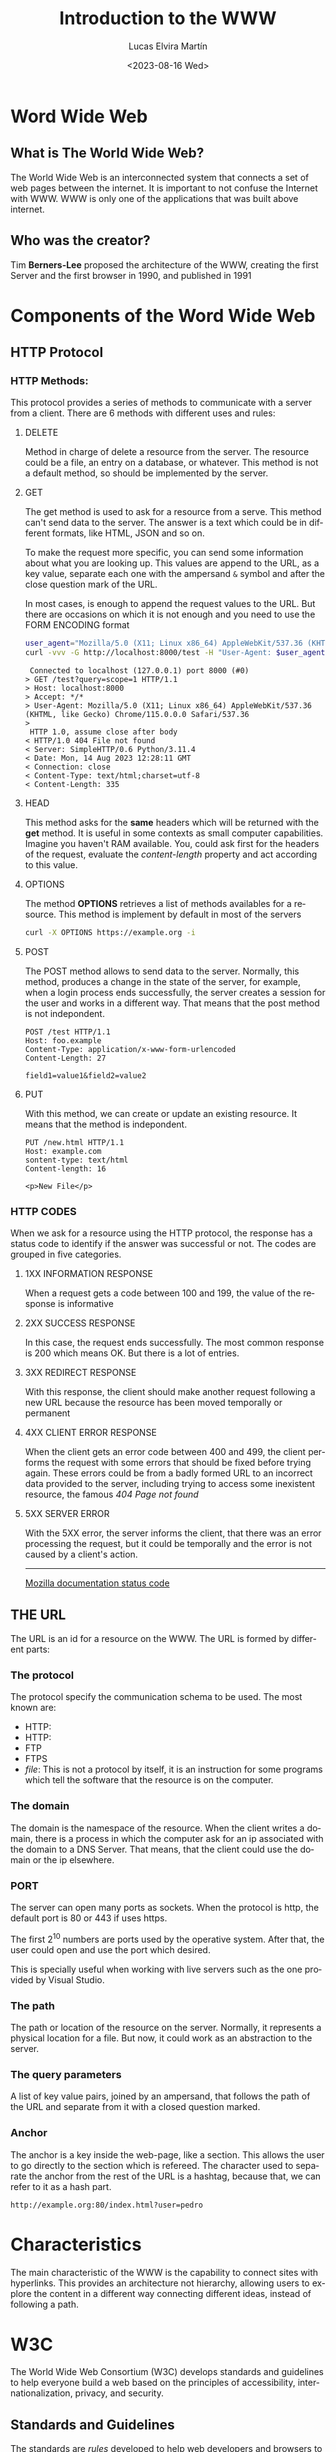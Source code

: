 #+title: Introduction to the WWW
#+date: <2023-08-16 Wed>
#+author: Lucas Elvira Martín
#+email: luelvira@pa.uc3m.es
#+DESCRIPTION: Session for Week 1. Introduction to the WWW
#+language: en
#+exclude_tags: noexport
#+creator: Emacs 28.2 (Org mode 9.5.5)

* Table of content   :TOC:noexport:
- [[#word-wide-web][Word Wide Web]]
  - [[#what-is-the-world-wide-web][What is The World Wide Web?]]
  - [[#who-was-the-creator][Who was the creator?]]
- [[#components-of-the-word-wide-web][Components of the Word Wide Web]]
  - [[#http-protocol][HTTP Protocol]]
  - [[#the-url][THE URL]]
- [[#characteristics][Characteristics]]
- [[#w3c][W3C]]
  - [[#standards-and-guidelines][Standards and Guidelines]]
- [[#html][HTML]]
  - [[#basic-syntax][Basic Syntax]]
  - [[#attributes][Attributes]]
  - [[#semantic-tags][Semantic tags]]
- [[#external-links][External links]]

* Word Wide Web

** What is The World Wide Web?

The World Wide Web is an interconnected system that connects a set of web pages between the internet. It
is important to not confuse the Internet with WWW.  WWW is only one of the applications that was built
above internet.

** Who was the creator?

Tim *Berners-Lee* proposed the architecture of the WWW, creating the first Server and the first
browser in 1990, and published in 1991


* Components of the Word Wide Web

** HTTP Protocol

*** HTTP Methods:

This protocol provides a series of methods to communicate with a server from a client. There are 6
methods with different uses and rules:

**** DELETE

Method in charge of delete a resource from the server. The resource could be a file, an entry on a
database, or whatever. This method is not a default method, so should be implemented by the server.

**** GET

The get method is used to ask for a resource from a serve. This method can't send data to the
server. The answer is a text which could be in different formats, like HTML, JSON and so on.

To make the request more specific, you can send some information about what you are looking up. This
values are append to the URL, as a key value, separate each one with the ampersand ~&~ symbol and
after the close question mark of the URL.

In most cases, is enough to append the request values to the URL. But there are
occasions on which it is not enough and you need to use the FORM ENCODING format


#+begin_src bash
user_agent="Mozilla/5.0 (X11; Linux x86_64) AppleWebKit/537.36 (KHTML, like Gecko) Chrome/115.0.0.0 Safari/537.36"
curl -vvv -G http://localhost:8000/test -H "User-Agent: $user_agent" -d query=scope=1
#+end_src

#+begin_example
 Connected to localhost (127.0.0.1) port 8000 (#0)
> GET /test?query=scope=1 HTTP/1.1
> Host: localhost:8000
> Accept: */*
> User-Agent: Mozilla/5.0 (X11; Linux x86_64) AppleWebKit/537.36 (KHTML, like Gecko) Chrome/115.0.0.0 Safari/537.36
> 
 HTTP 1.0, assume close after body
< HTTP/1.0 404 File not found
< Server: SimpleHTTP/0.6 Python/3.11.4
< Date: Mon, 14 Aug 2023 12:28:11 GMT
< Connection: close
< Content-Type: text/html;charset=utf-8
< Content-Length: 335
#+end_example

****  HEAD

This method asks for the *same* headers which will be returned with the *get* method. It is useful
in some contexts as small computer capabilities. Imagine you haven't RAM available. You, could ask
first for the headers of the request, evaluate the /content-length/ property and act according to this value.

****  OPTIONS

The method *OPTIONS* retrieves a list of methods availables for a resource. This method is implement
by default in most of the servers

#+begin_src bash :results code :wrap example
curl -X OPTIONS https://example.org -i
#+end_src

#+RESULTS:
#+begin_example
HTTP/2 200 
allow: OPTIONS, GET, HEAD, POST
cache-control: max-age=604800
content-type: text/html; charset=UTF-8
date: Wed, 16 Aug 2023 15:06:45 GMT
expires: Wed, 23 Aug 2023 15:06:45 GMT
server: EOS (vny/044F)
content-length: 0

#+end_example

**** POST

The POST method allows to send data to the server. Normally, this method, produces a change in the
state of the server, for example, when a login process ends successfully, the server creates a session
for the user and works in a different way. That means that the post method is not indepondent.

#+begin_example
POST /test HTTP/1.1
Host: foo.example
Content-Type: application/x-www-form-urlencoded
Content-Length: 27

field1=value1&field2=value2
#+end_example

**** PUT

With this method, we can create or update an existing resource. It means that the method is
indepondent.

#+begin_example
PUT /new.html HTTP/1.1
Host: example.com
sontent-type: text/html
Content-length: 16

<p>New File</p>
#+end_example

*** HTTP CODES

When we ask for a resource using the HTTP protocol, the response has a status code to identify if
the answer was successful or not. The codes are grouped in five categories.

**** 1XX INFORMATION RESPONSE

When a request gets a code between 100 and 199, the value of the response is informative

**** 2XX SUCCESS RESPONSE

In this case, the request ends successfully. The most common response is 200 which means OK. But there
is a lot of entries.

**** 3XX REDIRECT RESPONSE

With this response, the client should make another request following a new URL because the resource
has been moved temporally or permanent

**** 4XX CLIENT ERROR RESPONSE

When the client gets an error code between 400 and 499, the client performs the request with some
errors that should be fixed before trying again. These errors could be from a badly formed URL to an
incorrect data provided to the server, including trying to access some inexistent resource, the
famous /404 Page not found/

**** 5XX SERVER ERROR

With the 5XX error, the server informs the client, that there was an error processing the request, but
it could be temporally and the error is not caused by a client's action.

-----
[[https://developer.mozilla.org/en-US/docs/Web/HTTP/Status][Mozilla documentation status code]]

** THE URL

The URL is an id for a resource on the WWW. The URL is formed by different parts:

*** The protocol
The protocol specify the communication schema to be used. The most known are:
- HTTP:
- HTTP:
- FTP
- FTPS
- /file/: This is not a protocol by itself, it is an instruction for some programs which tell the
  software that the resource is on the computer.

*** The domain

The domain is the namespace of the resource. When the client writes a domain, there is a process in
which the computer ask for an ip associated with the domain to a DNS Server. That means, that the
client could use the domain or the ip elsewhere.

*** PORT 

The server can open many ports as sockets. When the protocol is http, the default port is 80 or
443 if uses https.

The first 2^10 numbers are ports used by the operative system. After that, the user could open and
use the port which desired.

This is specially useful when working with live servers such as the one provided by Visual Studio.

*** The path

The path or location of the resource on the server. Normally, it represents a physical location for a
file. But now, it could work as an abstraction to the server.

*** The query parameters

A list of key value pairs, joined by an ampersand, that follows the path of the URL and separate
from it with a closed question marked.

*** Anchor

The anchor is a key inside the web-page, like a section. This allows the user to go directly to the section
which is refereed. The character used to separate the anchor from the rest of the URL is a hashtag,
because that, we can refer to it as a hash part.


#+begin_example
http://example.org:80/index.html?user=pedro
#+end_example

* Characteristics

The main characteristic of the WWW is the capability to connect sites with hyperlinks. This provides
an architecture not hierarchy, allowing users to explore the content in a different way connecting
different ideas, instead of following a path.

* W3C

The World Wide Web Consortium (W3C) develops standards and guidelines to help everyone build a web
based on the principles of accessibility, internationalization, privacy, and security.

** Standards and Guidelines

The standards are /rules/ developed to help web developers and browsers to
render well a web page, helping to make it accessible, with semantic
meaning. The most important advantage about this standard is that help to make
the site visible on many devices, without many headaches.

* HTML

HTML is a markup language (HyperText Markup Language). Is the most basic tool to
build websites. With HTML we can define the structure of the page and give
meaning to its part. Currently, the html is combined with CSS and JavaScript

** Basic Syntax

The syntax of HTML has been evolving in recent years. Now the standard is HTML5 which proved more tag
and functionalities.

#+begin_src html
<p>This is a paragraph</p>
#+end_src

The tags have an opening part which indicates the start of this part and a closed tag end indicates
the end of the tag. The main difference between both is the slash character after the /less than/
symbol.

The tag could be wrapped by another tag. One example of that is the use of ordered or unordered
lists. The tags ~ol~ and ~ul~ create it respectively.

#+begin_src html
    <p> Ingredients: </p>
      <ul>
        <li> salt</li>
        <li> 2 eggs </li>
        <li> ... </li>
      </ul>
  <p>Steps:</p>
  <ol>
    <li> Step 1</li>
    <li> Step 2</li>
    <li> Step 3</li>
  <ol>
#+end_src

** Attributes

To provide more meaning to an element, the developer could use attributes. They are a key,
value pairs which give some additional information or functionalities to an element. There are a lot
of predefined attributes like:
- class
- id
- href
- value
And so on. Also, the developer could use their own attributes, but is a good practice to prepend it
with ~data-~ to ensure that doesn't override the default behavior.

#+begin_src html
  <img src="img/my_image.png" />
  <ul data-type="quizz">
    <li data-correct="false"> Answer one</li>
    <li data-correct="false"> Answer two</li>
    <li data-correct="true"> Answer three</li>
  </ul>
#+end_src

** Semantic tags

As I mentioned, there is a meaning behind some tags. This helps the browser and search engine.

*** header

Inside the header should be the most important part of the page. With the title, logo and, description.

*** main

The main part of the site. In this element couldn't be repeated elements from other pages, likes
navigation links, footer or introduction

*** section

The section wraps related content, it works as a chapter of a book.

*** article

Inside the section should be at least one article that talks about a single topic formed by
paragraphs

*** nav

The navigation bar. This element contains the links to the other page or section of the web site

*** aside

The aside tag defines indirectly related content surrounding the main text.

*** footer
The footer of a document. Typically contains:
- authorship information
- copyright information
- contact information
- site map
- back to top link
- related documents

-----
references:
- [[https://www.w3schools.com/tags/][html tags]]
- [[https://www.w3schools.com/tags/ref_attributes.asp][attributes]]


* External links

- [[https://www.w3schools.com/html/default.asp][WCSCHOOL]] This page has content about different technologies, includes html, css and javascript
- [[https://developer.mozilla.org/es/docs/Web/HTML][mdn documentation]] Mozzila has an excellent documentation about any content related to the web
- [[https://caniuse.com/][can i use?]] When you are not sure if something is supported in some browser
